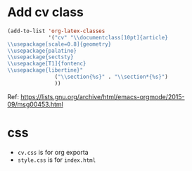 * Add cv class 

#+BEGIN_SRC emacs-lisp
(add-to-list 'org-latex-classes
             '("cv" "\\documentclass[10pt]{article}
\\usepackage[scale=0.8]{geometry}
\\usepackage{palatino}
\\usepackage{sectsty}
\\usepackage[T1]{fontenc}
\\usepackage{libertine}"
               ("\\section{%s}" . "\\section*{%s}")
               ))
#+END_SRC


Ref: https://lists.gnu.org/archive/html/emacs-orgmode/2015-09/msg00453.html
* css
- ~cv.css~ is for org exporta
- ~style.css~ is for ~index.html~
